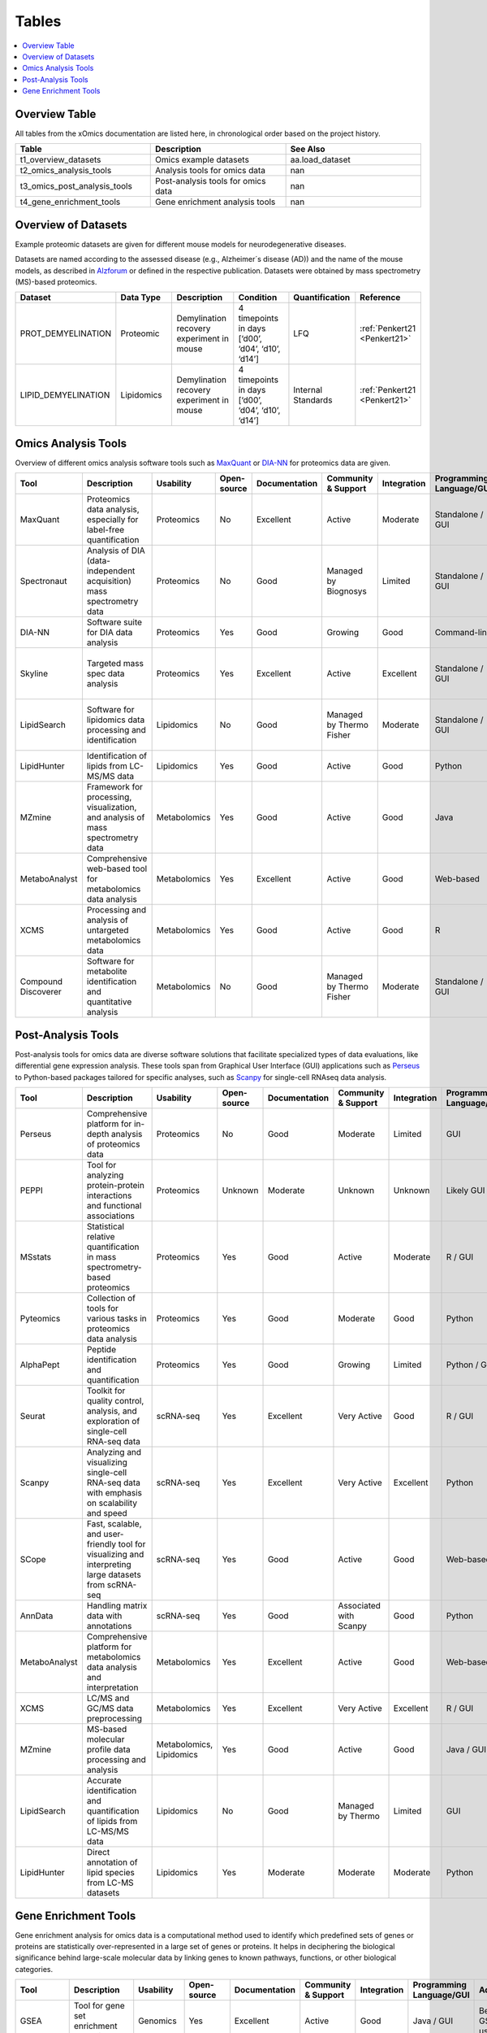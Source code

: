 ..
   Developer Notes:
   This is the index file for all tables of the xOmics documentation.
   Tables should be saved in the /tables directory. This file serves as a template
   for tables.rst, which is automatically generated based on the information here and
   in the .csv tables from the /tables directory.

   Instructions for Adding a New Table:
   1. Store the table as a .csv file in the index/tables directory. Name it using the format tX,
      where X is incremented based on the last entry's number.
   2. Update the t0_mapper.xlsx with a corresponding entry for the new table.
   3. Create a new descriptive section here that elucidates the table's columns and any
      essential data types, such as categories.

   Note: Each table should include a 'Reference' column (include exceptions in create_tables_doc.py).

   # Key Annotations for Automated Table Generation via create_tables_doc.py:
   _XXX: A string to be stripped from the references. This prevents redundancies that may result
         in broken links.
   ADD-TABLE: Placeholder indicating where tables for the corresponding section should be inserted.
..

.. _tables:

Tables
======

.. contents::
    :local:
    :depth: 1

.. _t0_mapper:

Overview Table
--------------
All tables from the xOmics documentation are listed here, in chronological order based on the project history.


.. list-table::
   :header-rows: 1
   :widths: 8 8 8

   * - Table
     - Description
     - See Also
   * - t1_overview_datasets
     - Omics example datasets
     - aa.load_dataset
   * - t2_omics_analysis_tools
     - Analysis tools for omics data
     - nan
   * - t3_omics_post_analysis_tools
     - Post-analysis tools for omics data
     - nan
   * - t4_gene_enrichment_tools
     - Gene enrichment analysis tools
     - nan


.. _t1_overview_datasets:

Overview of Datasets
--------------------
Example proteomic datasets are given for different mouse models for neurodegenerative diseases.

Datasets are named according to the assessed disease (e.g., Alzheimer´s disease (AD)) and the name of the mouse models,
as described in `Alzforum <https://www.alzforum.org/research-models>`_ or defined in the respective publication. Datasets
were obtained by mass spectrometry (MS)-based proteomics.


.. list-table::
   :header-rows: 1
   :widths: 8 8 8 8 8 8

   * - Dataset
     - Data Type
     - Description
     - Condition
     - Quantification
     - Reference
   * - PROT_DEMYELINATION
     - Proteomic
     - Demylination recovery experiment in mouse
     - 4 timepoints in days [‘d00’, ‘d04’, ‘d10’, ‘d14’]
     - LFQ
     - :ref:`Penkert21 <Penkert21>`
   * - LIPID_DEMYELINATION
     - Lipidomics
     - Demylination recovery experiment in mouse
     - 4 timepoints in days [‘d00’, ‘d04’, ‘d10’, ‘d14’]
     - Internal Standards
     - :ref:`Penkert21 <Penkert21>`


.. _t2_omics_analysis_tools:

Omics Analysis Tools
--------------------
Overview of different omics analysis software tools such as `MaxQuant <https://www.maxquant.org/>`_ or
`DIA-NN <https://www.nature.com/articles/s41592-019-0638-x>`_ for proteomics data are given.


.. list-table::
   :header-rows: 1
   :widths: 8 8 8 8 8 8 8 8 8 8 8

   * - Tool
     - Description
     - Usability
     - Open-source
     - Documentation
     - Community & Support
     - Integration
     - Programming Language/GUI
     - Advantages
     - Disadvantages
     - Publication
   * - MaxQuant
     - Proteomics data analysis, especially for label-free quantification
     - Proteomics
     - No
     - Excellent
     - Active
     - Moderate
     - Standalone / GUI
     - Robust algorithms, widely used
     - Requires high computational resources
     - [Link to paper]
   * - Spectronaut
     - Analysis of DIA (data-independent acquisition) mass spectrometry data
     - Proteomics
     - No
     - Good
     - Managed by Biognosys
     - Limited
     - Standalone / GUI
     - Optimized for DIA, high reproducibility
     - Proprietary software
     - [Link to paper]
   * - DIA-NN
     - Software suite for DIA data analysis
     - Proteomics
     - Yes
     - Good
     - Growing
     - Good
     - Command-line
     - Open-source, versatile
     - Command-line based
     - [Link to paper]
   * - Skyline
     - Targeted mass spec data analysis
     - Proteomics
     - Yes
     - Excellent
     - Active
     - Excellent
     - Standalone / GUI
     - Supports multiple instrument vendors, extensible
     - Mainly for targeted proteomics
     - [Link to paper]
   * - LipidSearch
     - Software for lipidomics data processing and identification
     - Lipidomics
     - No
     - Good
     - Managed by Thermo Fisher
     - Moderate
     - Standalone / GUI
     - Comprehensive lipid databases, integration with mass spec instruments
     - Proprietary software
     - [Link to paper]
   * - LipidHunter
     - Identification of lipids from LC-MS/MS data
     - Lipidomics
     - Yes
     - Good
     - Active
     - Good
     - Python
     - Open-source, comprehensive output
     - Requires good understanding of lipidomics
     - [Link to paper]
   * - MZmine
     - Framework for processing, visualization, and analysis of mass spectrometry data
     - Metabolomics
     - Yes
     - Good
     - Active
     - Good
     - Java
     - Modular, supports various data processing tasks
     - Java-centric, learning curve
     - [Link to paper]
   * - MetaboAnalyst
     - Comprehensive web-based tool for metabolomics data analysis
     - Metabolomics
     - Yes
     - Excellent
     - Active
     - Good
     - Web-based
     - Wide range of statistical methods, user-friendly interface
     - Web-based, can limit very large analyses
     - [Link to paper]
   * - XCMS
     - Processing and analysis of untargeted metabolomics data
     - Metabolomics
     - Yes
     - Good
     - Active
     - Good
     - R
     - Widely used in the community, high flexibility
     - Requires R programming knowledge
     - [Link to paper]
   * - Compound Discoverer
     - Software for metabolite identification and quantitative analysis
     - Metabolomics
     - No
     - Good
     - Managed by Thermo Fisher
     - Moderate
     - Standalone / GUI
     - Comprehensive workflow, integration with mass spec instruments
     - Proprietary software
     - [Link to paper]


.. _t3_omics_post_analysis_tools:

Post-Analysis Tools
-------------------
Post-analysis tools for omics data are diverse software solutions that facilitate specialized types of data evaluations,
like differential gene expression analysis. These tools span from Graphical User Interface (GUI) applications
such as `Perseus <https://maxquant.net/perseus/>`_ to Python-based packages tailored for specific analyses, such as
`Scanpy <https://scanpy.readthedocs.io/en/stable/>`_ for single-cell RNAseq data analysis.


.. list-table::
   :header-rows: 1
   :widths: 8 8 8 8 8 8 8 8 8 8 8

   * - Tool
     - Description
     - Usability
     - Open-source
     - Documentation
     - Community & Support
     - Integration
     - Programming Language/GUI
     - Advantages
     - Disadvantages
     - Publication
   * - Perseus
     - Comprehensive platform for in-depth analysis of proteomics data
     - Proteomics
     - No
     - Good
     - Moderate
     - Limited
     - GUI
     - Comprehensive analysis for MaxQuant data
     - Limited to specific datasets
     - [Link to paper]
   * - PEPPI
     - Tool for analyzing protein-protein interactions and functional associations
     - Proteomics
     - Unknown
     - Moderate
     - Unknown
     - Unknown
     - Likely GUI
     - Protein interaction analysis
     - Unknown support and documentation
     - Unknown
   * - MSstats
     - Statistical relative quantification in mass spectrometry-based proteomics
     - Proteomics
     - Yes
     - Good
     - Active
     - Moderate
     - R / GUI
     - Robust statistical framework
     - R learning curve for some
     - [Link to paper]
   * - Pyteomics
     - Collection of tools for various tasks in proteomics data analysis
     - Proteomics
     - Yes
     - Good
     - Moderate
     - Good
     - Python
     - Python-based, flexible
     - Requires Python expertise
     - [Link to paper]
   * - AlphaPept
     - Peptide identification and quantification
     - Proteomics
     - Yes
     - Good
     - Growing
     - Limited
     - Python / GUI
     - Fast and accurate peptide identification
     - Still maturing
     - [Link to paper]
   * - Seurat
     - Toolkit for quality control, analysis, and exploration of single-cell RNA-seq data
     - scRNA-seq
     - Yes
     - Excellent
     - Very Active
     - Good
     - R / GUI
     - Comprehensive scRNA-seq toolkit
     - R learning curve for some
     - [Link to paper]
   * - Scanpy
     - Analyzing and visualizing single-cell RNA-seq data with emphasis on scalability and speed
     - scRNA-seq
     - Yes
     - Excellent
     - Very Active
     - Excellent
     - Python
     - Scalable, integration with other tools
     - Python-centric
     - [Link to paper]
   * - SCope
     - Fast, scalable, and user-friendly tool for visualizing and interpreting large datasets from scRNA-seq
     - scRNA-seq
     - Yes
     - Good
     - Active
     - Good
     - Web-based
     - User-friendly, web-based
     - Limited to visualization
     - [Link to paper]
   * - AnnData
     - Handling matrix data with annotations
     - scRNA-seq
     - Yes
     - Good
     - Associated with Scanpy
     - Good
     - Python
     - Efficient data structure for large datasets
     - Primarily a data structure, not a full toolkit
     - [Link to paper]
   * - MetaboAnalyst
     - Comprehensive platform for metabolomics data analysis and interpretation
     - Metabolomics
     - Yes
     - Excellent
     - Active
     - Good
     - Web-based
     - Comprehensive, user-friendly
     - Web-based might limit large-scale analyses
     - [Link to paper]
   * - XCMS
     - LC/MS and GC/MS data preprocessing
     - Metabolomics
     - Yes
     - Excellent
     - Very Active
     - Excellent
     - R / GUI
     - Industry standard for LC/MS data
     - R learning curve for some
     - [Link to paper]
   * - MZmine
     - MS-based molecular profile data processing and analysis
     - Metabolomics, Lipidomics
     - Yes
     - Good
     - Active
     - Good
     - Java / GUI
     - Versatile and supports various data formats
     - Java-based, might be slower on large data
     - [Link to paper]
   * - LipidSearch
     - Accurate identification and quantification of lipids from LC-MS/MS data
     - Lipidomics
     - No
     - Good
     - Managed by Thermo
     - Limited
     - GUI
     - Accurate lipid identification
     - Proprietary and expensive
     - [Link to paper]
   * - LipidHunter
     - Direct annotation of lipid species from LC-MS datasets
     - Lipidomics
     - Yes
     - Moderate
     - Moderate
     - Moderate
     - Python
     - Direct lipid species annotation
     - Requires command-line experience
     - [Link to paper]


.. _t4_gene_enrichment_tools:

Gene Enrichment Tools
---------------------
Gene enrichment analysis for omics data is a computational method used to identify which predefined sets of genes
or proteins are statistically over-represented in a large set of genes or proteins. It helps in deciphering the
biological significance behind large-scale molecular data by linking genes to known pathways, functions, or other
biological categories.


.. list-table::
   :header-rows: 1
   :widths: 8 8 8 8 8 8 8 8 8 8 8

   * - Tool
     - Description
     - Usability
     - Open-source
     - Documentation
     - Community & Support
     - Integration
     - Programming Language/GUI
     - Advantages
     - Disadvantages
     - Publication
   * - GSEA
     - Tool for gene set enrichment analysis
     - Genomics
     - Yes
     - Excellent
     - Active
     - Good
     - Java / GUI
     - Benchmark for GSEA, widely used
     - Java-centric, may be slower on huge datasets
     - [Link to paper]
   * - Enrichr
     - Web-based tool for gene set enrichment analysis
     - Genomics
     - Yes
     - Excellent
     - Active
     - Excellent
     - Web-based
     - Comprehensive databases, user-friendly interface
     - Web-based might limit very large analyses
     - [Link to paper]
   * - DAVID
     - Bioinformatics resources for gene functional classification
     - Genomics
     - No
     - Good
     - Moderate
     - Limited
     - Web-based
     - Multiple annotation tools, widely recognized
     - Outdated interface, limited updates
     - [Link to paper]
   * - WebGestalt
     - Web-based gene set analysis toolkit
     - Genomics
     - Unknown
     - Good
     - Active
     - Good
     - Web-based
     - Multiple enrichment methods, integrated databases
     - Limited by web-interface constraints
     - [Link to paper]
   * - g:Profiler
     - Functional profiling of gene lists from large-scale experiments
     - Genomics
     - Yes
     - Good
     - Active
     - Good
     - Web-based
     - Multi-level annotation, user-friendly interface
     - Web-based, can have slow response times
     - [Link to paper]
   * - PANTHER
     - Protein ANalysis THrough Evolutionary Relationships
     - Genomics
     - No
     - Excellent
     - Managed by PANTHER
     - Limited
     - Web-based
     - Classification system, evolutionary data
     - Mainly for protein-centric analysis
     - [Link to paper]
   * - Metascape
     - Tool for gene annotation and analysis resource
     - Genomics
     - Unknown
     - Good
     - Active
     - Good
     - Web-based
     - Multiple methods and databases combined
     - Limited to predefined gene sets
     - [Link to paper]
   * - LION/web
     - Lipidome isotope labeling-based ontology
     - Lipidomics
     - Unknown
     - Good
     - Growing
     - Moderate
     - Web-based
     - Comprehensive lipid databases
     - Web-based constraints
     - [Link to paper]
   * - ClueGO
     - Cytoscape plug-in to decipher functionally grouped gene ontology networks
     - Genomics
     - Unknown
     - Good
     - Active
     - Excellent
     - Cytoscape plug-in
     - Visual representation, integrates multiple data
     - Requires Cytoscape
     - [Link to paper]
   * - FAST
     - Functional Annotation of the Mammalian Genome
     - Genomics
     - Unknown
     - Good
     - Managed by FANTOM
     - Limited
     - Web-based
     - Broad mammalian genome annotation
     - Focused on mammalian genomes
     - [Link to paper]

